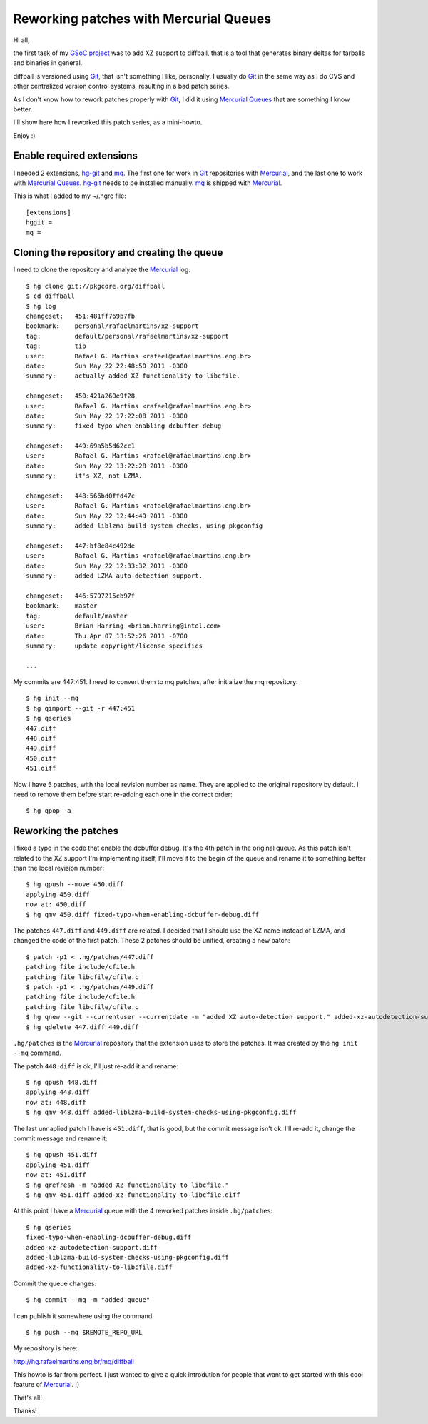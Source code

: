 Reworking patches with Mercurial Queues
=======================================

.. tags: en-us,mercurial,git,gsoc,gentoo,diffball

Hi all,

the first task of my `GSoC project`_ was to add XZ support to diffball,
that is a tool that generates binary deltas for tarballs and binaries
in general.

.. _`GSoC project`: http://www.gentoo.org/proj/en/infrastructure/distpatch/

diffball is versioned using Git_, that isn't something I like, personally.
I usually do Git_ in the same way as I do CVS and other centralized version
control systems, resulting in a bad patch series.

As I don't know how to rework patches properly with Git_, I did it using
`Mercurial Queues`_ that are something I know better.

I'll show here how I reworked this patch series, as a mini-howto.

Enjoy :)

.. _Git: http://git-scm.com/
.. _`Mercurial Queues`: http://mercurial.selenic.com/wiki/MqExtension

.. read_more

Enable required extensions
--------------------------

I needed 2 extensions, hg-git_ and mq_. The first one for work in Git_
repositories with Mercurial_, and the last one to work with `Mercurial Queues`_.
hg-git_ needs to be installed manually. mq_ is shipped with Mercurial_.

.. _hg-git: http://hg-git.github.com/
.. _mq: http://mercurial.selenic.com/wiki/MqExtension
.. _Mercurial: http://mercurial.selenic.com/

This is what I added to my ~/.hgrc file::

    [extensions]
    hggit =
    mq = 


Cloning the repository and creating the queue
---------------------------------------------

I need to clone the repository and analyze the Mercurial_ log::
    
    $ hg clone git://pkgcore.org/diffball
    $ cd diffball
    $ hg log
    changeset:   451:481ff769b7fb
    bookmark:    personal/rafaelmartins/xz-support
    tag:         default/personal/rafaelmartins/xz-support
    tag:         tip
    user:        Rafael G. Martins <rafael@rafaelmartins.eng.br>
    date:        Sun May 22 22:48:50 2011 -0300
    summary:     actually added XZ functionality to libcfile.
    
    changeset:   450:421a260e9f28
    user:        Rafael G. Martins <rafael@rafaelmartins.eng.br>
    date:        Sun May 22 17:22:08 2011 -0300
    summary:     fixed typo when enabling dcbuffer debug
    
    changeset:   449:69a5b5d62cc1
    user:        Rafael G. Martins <rafael@rafaelmartins.eng.br>
    date:        Sun May 22 13:22:28 2011 -0300
    summary:     it's XZ, not LZMA.
    
    changeset:   448:566bd0ffd47c
    user:        Rafael G. Martins <rafael@rafaelmartins.eng.br>
    date:        Sun May 22 12:44:49 2011 -0300
    summary:     added liblzma build system checks, using pkgconfig
    
    changeset:   447:bf8e84c492de
    user:        Rafael G. Martins <rafael@rafaelmartins.eng.br>
    date:        Sun May 22 12:33:32 2011 -0300
    summary:     added LZMA auto-detection support.
    
    changeset:   446:5797215cb97f
    bookmark:    master
    tag:         default/master
    user:        Brian Harring <brian.harring@intel.com>
    date:        Thu Apr 07 13:52:26 2011 -0700
    summary:     update copyright/license specifics
    
    ...

My commits are 447:451. I need to convert them to mq patches, after
initialize the mq repository::
    
    $ hg init --mq
    $ hg qimport --git -r 447:451
    $ hg qseries 
    447.diff
    448.diff
    449.diff
    450.diff
    451.diff

Now I have 5 patches, with the local revision number as name. They are applied to
the original repository by default. I need to remove them before start re-adding
each one in the correct order::

    $ hg qpop -a


Reworking the patches
---------------------

I fixed a typo in the code that enable the dcbuffer debug. It's the 4th patch
in the original queue. As this patch isn't related to the XZ support I'm
implementing itself, I'll move it to the begin of the queue and rename it to
something better than the local revision number::
    
    $ hg qpush --move 450.diff
    applying 450.diff
    now at: 450.diff
    $ hg qmv 450.diff fixed-typo-when-enabling-dcbuffer-debug.diff

The patches ``447.diff`` and ``449.diff`` are related. I decided that I should
use the XZ name instead of LZMA, and changed the code of the first patch.
These 2 patches should be unified, creating a new patch::
    
    $ patch -p1 < .hg/patches/447.diff 
    patching file include/cfile.h
    patching file libcfile/cfile.c
    $ patch -p1 < .hg/patches/449.diff 
    patching file include/cfile.h
    patching file libcfile/cfile.c
    $ hg qnew --git --currentuser --currentdate -m "added XZ auto-detection support." added-xz-autodetection-support.diff
    $ hg qdelete 447.diff 449.diff

``.hg/patches`` is the Mercurial_ repository that the extension uses to store
the patches. It was created by the ``hg init --mq`` command.

The patch ``448.diff`` is ok, I'll just re-add it and rename:: 
    
    $ hg qpush 448.diff 
    applying 448.diff
    now at: 448.diff
    $ hg qmv 448.diff added-liblzma-build-system-checks-using-pkgconfig.diff

The last unnaplied patch I have is ``451.diff``, that is good, but the commit
message isn't ok. I'll re-add it, change the commit message and rename it::
    
    $ hg qpush 451.diff
    applying 451.diff
    now at: 451.diff
    $ hg qrefresh -m "added XZ functionality to libcfile."
    $ hg qmv 451.diff added-xz-functionality-to-libcfile.diff

At this point I have a Mercurial_ queue with the 4 reworked patches inside
``.hg/patches``::
    
    $ hg qseries
    fixed-typo-when-enabling-dcbuffer-debug.diff
    added-xz-autodetection-support.diff
    added-liblzma-build-system-checks-using-pkgconfig.diff
    added-xz-functionality-to-libcfile.diff

Commit the queue changes::
    
    $ hg commit --mq -m "added queue"

I can publish it somewhere using the command::
    
    $ hg push --mq $REMOTE_REPO_URL

My repository is here:

http://hg.rafaelmartins.eng.br/mq/diffball

This howto is far from perfect. I just wanted to give a quick introdution
for people that want to get started with this cool feature of Mercurial_. :)

That's all!

Thanks!
